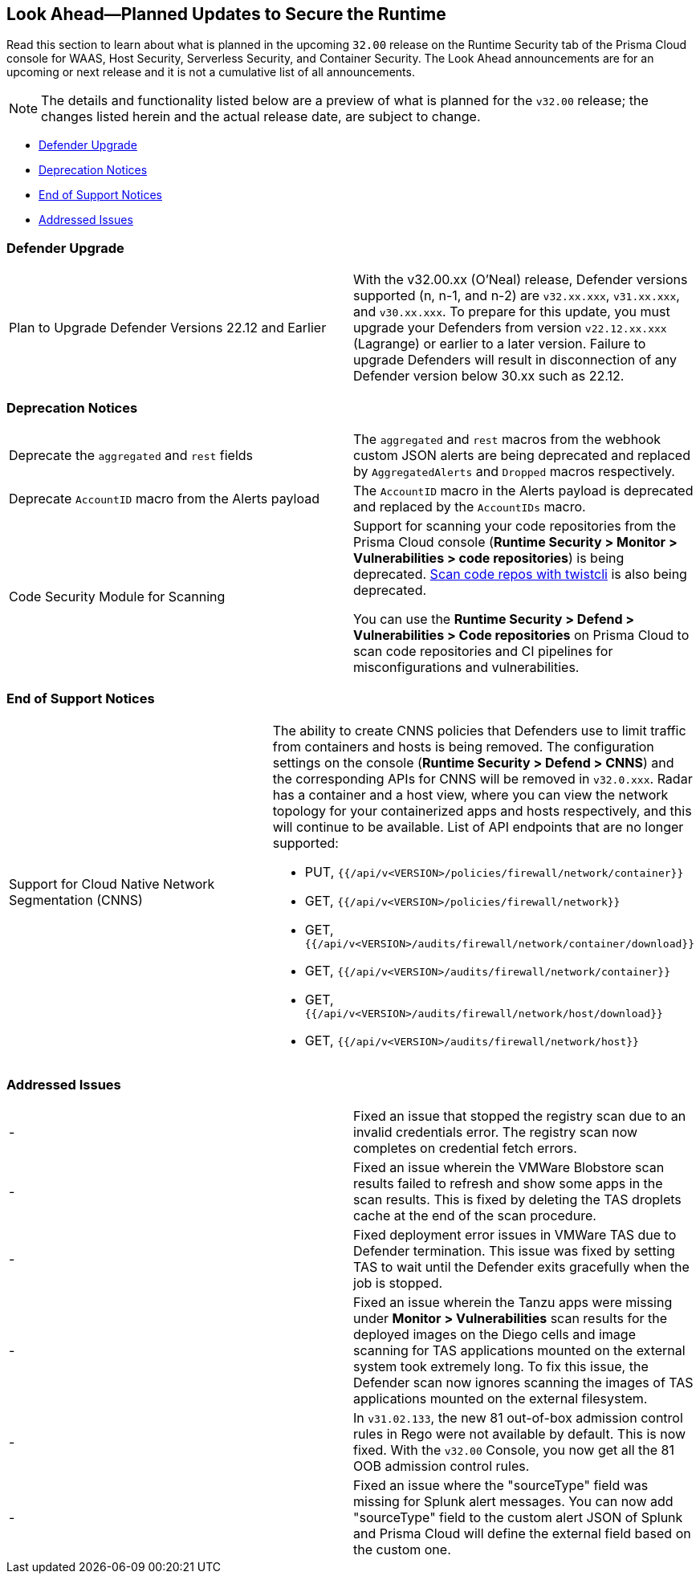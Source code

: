 == Look Ahead—Planned Updates to Secure the Runtime

//Review any changes planned in the next Prisma Cloud release to ensure the security of your runtime.

Read this section to learn about what is planned in the upcoming `32.00` release on the Runtime Security tab of the Prisma Cloud console for WAAS, Host Security, Serverless Security, and Container Security. 
The Look Ahead announcements are for an upcoming or next release and it is not a cumulative list of all announcements.

//Currently, there are no previews or announcements for updates.

[NOTE]
====
The details and functionality listed below are a preview of what is planned for the `v32.00` release; the changes listed herein and the actual release date, are subject to change.
====

* <<defender-upgrade>>
* <<deprecation>>
* <<eos-notices>>
* <<addressed-issues>>
//* <<enhancement>>

[#defender-upgrade]
=== Defender Upgrade

[cols="50%a,50%a"]
|===
|Plan to Upgrade Defender Versions 22.12 and Earlier
|With the v32.00.xx (O'Neal) release, Defender versions supported (n, n-1, and n-2) are `v32.xx.xxx`, `v31.xx.xxx`, and `v30.xx.xxx`.
To prepare for this update, you must upgrade your Defenders from version `v22.12.xx.xxx` (Lagrange) or earlier to a later version. Failure to upgrade Defenders will result in disconnection of any Defender version below 30.xx such as 22.12.

|===

[#deprecation]
=== Deprecation Notices
[cols="50%a,50%a"]
|===
//CWP-48467
|Deprecate the `aggregated` and `rest` fields 
|The `aggregated` and `rest` macros from the webhook custom JSON alerts are being deprecated and replaced by `AggregatedAlerts` and `Dropped` macros respectively.

//CWP-40710
|Deprecate `AccountID` macro from the Alerts payload
//to be verified by PM
|The `AccountID` macro in the Alerts payload is deprecated and replaced by the `AccountIDs` macro.

//CWP-36043
|Code Security Module for Scanning
|Support for scanning your code repositories from the Prisma Cloud console (*Runtime Security > Monitor > Vulnerabilities > code repositories*) is being deprecated.
https://docs.prismacloud.io/en/enterprise-edition/content-collections/runtime-security/tools/twistcli-scan-code-repos[Scan code repos with twistcli] is also being deprecated.

You can use the *Runtime Security > Defend > Vulnerabilities > Code repositories* on Prisma Cloud to scan code repositories and CI pipelines for misconfigurations and vulnerabilities.

|===

[#eos-notices]
=== End of Support Notices 

[cols="50%a,50%a"]
|===

//CWP-49461
|Support for Cloud Native Network Segmentation (CNNS)
|The ability to create CNNS policies that Defenders use to limit traffic from containers and hosts is being removed. The configuration settings on the console (*Runtime Security > Defend > CNNS*) and the corresponding APIs for CNNS will be removed in `v32.0.xxx`.
Radar has a container and a host view, where you can view the network topology for your containerized apps and hosts respectively, and this will continue to be available.
List of API endpoints that are no longer supported:

* PUT, `{{/api/v<VERSION>/policies/firewall/network/container}}`
* GET, `{{/api/v<VERSION>/policies/firewall/network}}`
* GET, `{{/api/v<VERSION>/audits/firewall/network/container/download}}`
* GET, `{{/api/v<VERSION>/audits/firewall/network/container}}`
* GET, `{{/api/v<VERSION>/audits/firewall/network/host/download}}`
* GET, `{{/api/v<VERSION>/audits/firewall/network/host}}`

|===

[#addressed-issues]
=== Addressed Issues

[cols="50%a,50%a"]
|===
//CWP-48205 //PCSUP-15977
|-
|Fixed an issue that stopped the registry scan due to an invalid credentials error. The registry scan now completes on credential fetch errors.

//CWP-44286
|-
|Fixed an issue wherein the VMWare Blobstore scan results failed to refresh and show some apps in the scan results. This is fixed by deleting the TAS droplets cache at the end of the scan procedure.

//CWP-52476
|-
|Fixed deployment error issues in VMWare TAS due to Defender termination. This issue was fixed by setting TAS to wait until the Defender exits gracefully when the job is stopped.

//CWP-52169
|-
|Fixed an issue wherein the Tanzu apps were missing under *Monitor > Vulnerabilities* scan results for the deployed images on the Diego cells and image scanning for TAS applications mounted on the external system took extremely long.
To fix this issue, the Defender scan now ignores scanning the images of TAS applications mounted on the external filesystem.

//CWP-52736
|-
|In `v31.02.133`, the new 81 out-of-box admission control rules in Rego were not available by default. This is now fixed. With the `v32.00` Console, you now get all the 81 OOB admission control rules. 

//CWP-51754
|-
|Fixed an issue where the "sourceType" field was missing for Splunk alert messages. You can now add "sourceType" field to the custom alert JSON of Splunk and Prisma Cloud will define the external field based on the custom one.

|===

//[#enhancement]
//===  Enhancements
//The following enhancements are planned; the details will be available at release:
//* 
//Placeholder incase there are any LA enhancements to be listed.
